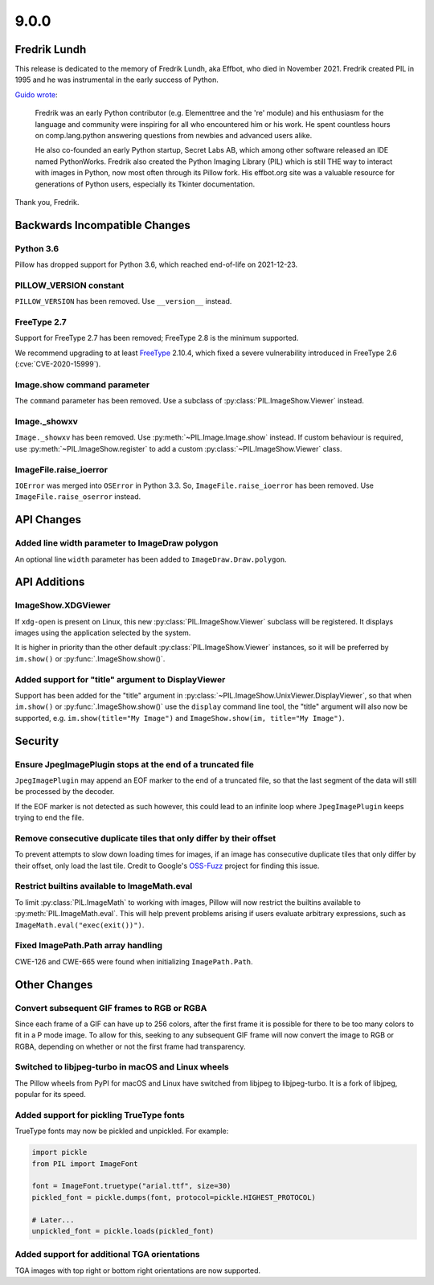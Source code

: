 9.0.0
-----

Fredrik Lundh
=============

This release is dedicated to the memory of Fredrik Lundh, aka Effbot, who died in
November 2021. Fredrik created PIL in 1995 and he was instrumental in the early
success of Python.

`Guido wrote <https://mail.python.org/archives/list/python-dev@python.org/thread/36Q5QBILL3QIFIA3KHNGFBNJQKXKN7SD/>`_:

    Fredrik was an early Python contributor (e.g. Elementtree and the 're'
    module) and his enthusiasm for the language and community were inspiring
    for all who encountered him or his work. He spent countless hours on
    comp.lang.python answering questions from newbies and advanced users alike.

    He also co-founded an early Python startup, Secret Labs AB, which among
    other software released an IDE named PythonWorks. Fredrik also created the
    Python Imaging Library (PIL) which is still THE way to interact with images
    in Python, now most often through its Pillow fork. His effbot.org site was
    a valuable resource for generations of Python users, especially its Tkinter
    documentation.

Thank you, Fredrik.

Backwards Incompatible Changes
==============================

Python 3.6
^^^^^^^^^^

Pillow has dropped support for Python 3.6, which reached end-of-life on 2021-12-23.

PILLOW_VERSION constant
^^^^^^^^^^^^^^^^^^^^^^^

``PILLOW_VERSION`` has been removed. Use ``__version__`` instead.

FreeType 2.7
^^^^^^^^^^^^

Support for FreeType 2.7 has been removed; FreeType 2.8 is the minimum supported.

We recommend upgrading to at least `FreeType`_ 2.10.4, which fixed a severe
vulnerability introduced in FreeType 2.6 (:cve:`CVE-2020-15999`).

.. _FreeType: https://www.freetype.org

Image.show command parameter
^^^^^^^^^^^^^^^^^^^^^^^^^^^^

The ``command`` parameter has been removed. Use a subclass of
:py:class:`PIL.ImageShow.Viewer` instead.

Image._showxv
^^^^^^^^^^^^^

``Image._showxv`` has been removed. Use :py:meth:`~PIL.Image.Image.show`
instead. If custom behaviour is required, use :py:meth:`~PIL.ImageShow.register` to add
a custom :py:class:`~PIL.ImageShow.Viewer` class.

ImageFile.raise_ioerror
^^^^^^^^^^^^^^^^^^^^^^^

``IOError`` was merged into ``OSError`` in Python 3.3. So, ``ImageFile.raise_ioerror``
has been removed. Use ``ImageFile.raise_oserror`` instead.


API Changes
===========

Added line width parameter to ImageDraw polygon
^^^^^^^^^^^^^^^^^^^^^^^^^^^^^^^^^^^^^^^^^^^^^^^

An optional line ``width`` parameter has been added to ``ImageDraw.Draw.polygon``.


API Additions
=============

ImageShow.XDGViewer
^^^^^^^^^^^^^^^^^^^

If ``xdg-open`` is present on Linux, this new :py:class:`PIL.ImageShow.Viewer` subclass
will be registered. It displays images using the application selected by the system.

It is higher in priority than the other default :py:class:`PIL.ImageShow.Viewer`
instances, so it will be preferred by ``im.show()`` or :py:func:`.ImageShow.show()`.

Added support for "title" argument to DisplayViewer
^^^^^^^^^^^^^^^^^^^^^^^^^^^^^^^^^^^^^^^^^^^^^^^^^^^

Support has been added for the "title" argument in
:py:class:`~PIL.ImageShow.UnixViewer.DisplayViewer`, so that when ``im.show()`` or
:py:func:`.ImageShow.show()` use the ``display`` command line tool, the "title"
argument will also now be supported, e.g. ``im.show(title="My Image")`` and
``ImageShow.show(im, title="My Image")``.

Security
========

Ensure JpegImagePlugin stops at the end of a truncated file
^^^^^^^^^^^^^^^^^^^^^^^^^^^^^^^^^^^^^^^^^^^^^^^^^^^^^^^^^^^

``JpegImagePlugin`` may append an EOF marker to the end of a truncated file, so that
the last segment of the data will still be processed by the decoder.

If the EOF marker is not detected as such however, this could lead to an infinite
loop where ``JpegImagePlugin`` keeps trying to end the file.

Remove consecutive duplicate tiles that only differ by their offset
^^^^^^^^^^^^^^^^^^^^^^^^^^^^^^^^^^^^^^^^^^^^^^^^^^^^^^^^^^^^^^^^^^^

To prevent attempts to slow down loading times for images, if an image has consecutive
duplicate tiles that only differ by their offset, only load the last tile. Credit to
Google's `OSS-Fuzz`_ project for finding this issue.

Restrict builtins available to ImageMath.eval
^^^^^^^^^^^^^^^^^^^^^^^^^^^^^^^^^^^^^^^^^^^^^

To limit :py:class:`PIL.ImageMath` to working with images, Pillow will now restrict the
builtins available to :py:meth:`PIL.ImageMath.eval`. This will help prevent problems
arising if users evaluate arbitrary expressions, such as
``ImageMath.eval("exec(exit())")``.

Fixed ImagePath.Path array handling
^^^^^^^^^^^^^^^^^^^^^^^^^^^^^^^^^^^

CWE-126 and CWE-665 were found when initializing ``ImagePath.Path``.

.. _OSS-Fuzz: https://github.com/google/oss-fuzz

Other Changes
=============

Convert subsequent GIF frames to RGB or RGBA
^^^^^^^^^^^^^^^^^^^^^^^^^^^^^^^^^^^^^^^^^^^^

Since each frame of a GIF can have up to 256 colors, after the first frame it is
possible for there to be too many colors to fit in a P mode image. To allow for this,
seeking to any subsequent GIF frame will now convert the image to RGB or RGBA,
depending on whether or not the first frame had transparency.

Switched to libjpeg-turbo in macOS and Linux wheels
^^^^^^^^^^^^^^^^^^^^^^^^^^^^^^^^^^^^^^^^^^^^^^^^^^^

The Pillow wheels from PyPI for macOS and Linux have switched from libjpeg to
libjpeg-turbo. It is a fork of libjpeg, popular for its speed.

Added support for pickling TrueType fonts
^^^^^^^^^^^^^^^^^^^^^^^^^^^^^^^^^^^^^^^^^

TrueType fonts may now be pickled and unpickled. For example:

.. code-block:: python

    import pickle
    from PIL import ImageFont

    font = ImageFont.truetype("arial.ttf", size=30)
    pickled_font = pickle.dumps(font, protocol=pickle.HIGHEST_PROTOCOL)

    # Later...
    unpickled_font = pickle.loads(pickled_font)

Added support for additional TGA orientations
^^^^^^^^^^^^^^^^^^^^^^^^^^^^^^^^^^^^^^^^^^^^^

TGA images with top right or bottom right orientations are now supported.
